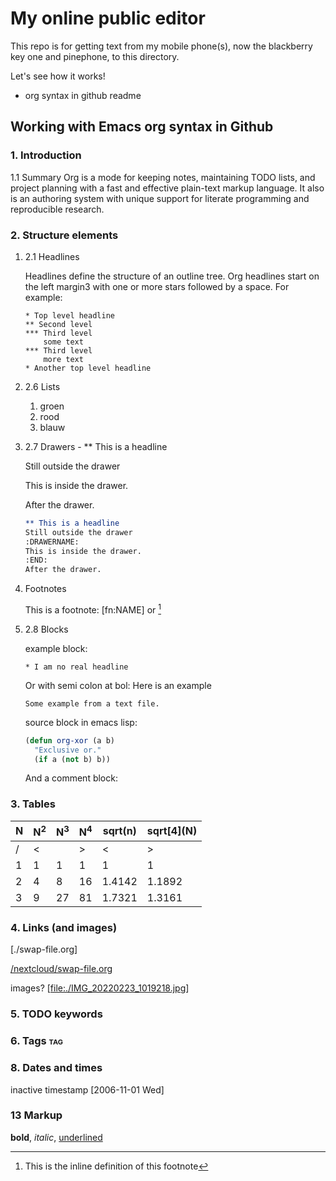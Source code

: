 #+STARTUP: overview indent nohideblocks

* My online public editor
:DRAWER:

This repo is for getting text from my mobile phone(s), 
now the blackberry key one and pinephone, to this
directory.

Let's see how it works!
- org syntax in github readme

:END:

** Working with Emacs org syntax in Github

*** 1. Introduction

1.1 Summary
Org is a mode for keeping notes, maintaining TODO
lists, and project planning with a fast and 
effective plain-text markup language. It also is an 
authoring system with unique support for literate 
programming and reproducible research.

*** 2. Structure elements

**** 2.1 Headlines
Headlines define the structure of an outline tree. 
Org headlines start on the left margin3 with one or 
more stars followed by a space. For example:

: * Top level headline
: ** Second level
: *** Third level
:     some text
: *** Third level
:     more text
: * Another top level headline


**** 2.6 Lists 

1. groen
2. rood
3. blauw

**** 2.7 Drawers - ** This is a headline
Still outside the drawer
:DRAWERNAME:
This is inside the drawer.
:END:
After the drawer.

#+BEGIN_SRC org
** This is a headline
Still outside the drawer
:DRAWERNAME:
This is inside the drawer.
:END:
After the drawer.
 #+END_SRC

**** Footnotes 

This is a footnote: [fn:NAME] or [fn:: This is the
inline definition of this footnote]

**** 2.8 Blocks

example block:

#+BEGIN_EXAMPLE
,* I am no real headline
#+END_EXAMPLE

Or with semi colon at bol:
Here is an example
   : Some example from a text file.

source block in emacs lisp:
#+NAME: source block 
#+BEGIN_SRC emacs-lisp
  (defun org-xor (a b)
    "Exclusive or."
    (if a (not b) b))
 #+END_SRC

And a comment block:
#+NAME: comment block
#+BEGIN_COMMENT 
This is een comment.
#+END_COMMENT

*** 3. Tables 

| N | N^2 | N^3 | N^4 | sqrt(n) | sqrt[4](N) |
|---+-----+-----+-----+---------+------------|
| / |  <  |     |  >  |       < |          > |
| 1 |  1  |  1  |  1  |       1 |          1 |
| 2 |  4  |  8  | 16  |  1.4142 |     1.1892 |
| 3 |  9  | 27  | 81  |  1.7321 |     1.3161 |
|---+-----+-----+-----+---------+------------|
#+TBLFM: $2=$1^2::$3=$1^3::$4=$1^4::$5=sqrt($1)::$6=sqrt(sqrt(($1)))

*** 4. Links (and images)

[./swap-file.org]

[[https://github.com/barwegen/nextcloud/edit/main/swap-file.org][/nextcloud/swap-file.org]]

images?
[file:./IMG_20220223_1019218.jpg]
[[https://github.com/barwegen/nextcloud/IMG_20220223_1019218.jpg][/nextcloud/IMG_20220223_1019218.jpg]]

[[https://github.com/barwegen/nextcloud/blob/main/IMG_20220223_1019218.jpg]]

*** 5. TODO keywords
*** 6. Tags :tag:
*** 8. Dates and times
SCHEDULED: <2004-12-25 Sat>

inactive timestamp [2006-11-01 Wed]

*** 13 Markup 

*bold*, /italic/, _underlined_

